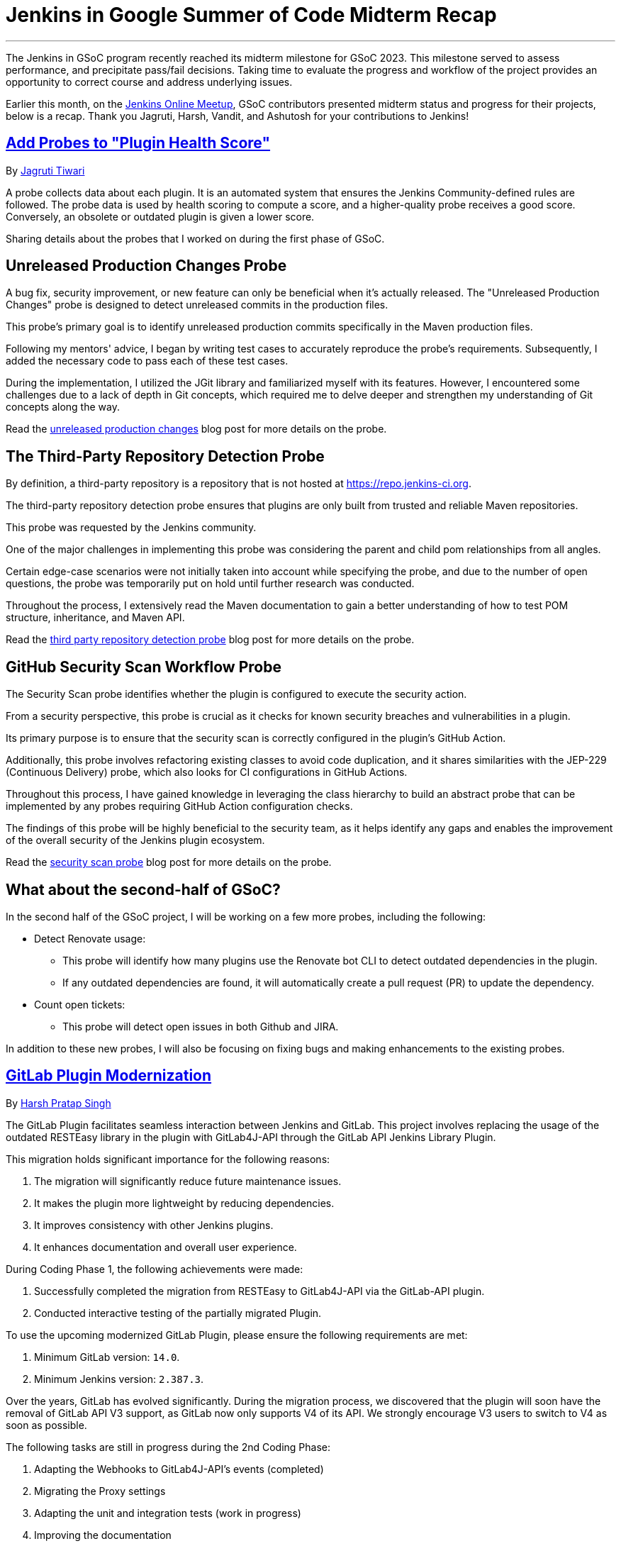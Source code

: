 = Jenkins in Google Summer of Code Midterm Recap
:page-tags: gsoc, gsoc2023, midterm
:page-author: ash-sxn, harsh-ps-2003, jagruti ,vandit1604
:page-opengraph: ../../images/images/gsoc/opengraph.png

---

The Jenkins in GSoC program recently reached its midterm milestone for GSoC 2023.
This milestone served to assess performance, and precipitate pass/fail decisions.
Taking time to evaluate the progress and workflow of the project provides an opportunity to correct course and address underlying issues.

Earlier this month, on the link:https://www.meetup.com/jenkins-online-meetup/[Jenkins Online Meetup], GSoC contributors presented midterm status and progress for their projects, below is a recap.
Thank you Jagruti, Harsh, Vandit, and Ashutosh for your contributions to Jenkins!

== link:https://www.jenkins.io/projects/gsoc/2023/projects/add-probes-to-plugin-health-score/[Add Probes to "Plugin Health Score"]
By link:https://github.com/Jagrutiti/[Jagruti Tiwari]

A probe collects data about each plugin.
It is an automated system that ensures the Jenkins Community-defined rules are followed.
The probe data is used by health scoring to compute a score, and a higher-quality probe receives a good score.
Conversely, an obsolete or outdated plugin is given a lower score.

Sharing details about the probes that I worked on during the first phase of GSoC.

== Unreleased Production Changes Probe

A bug fix, security improvement, or new feature can only be beneficial when it's actually released.
The "Unreleased Production Changes" probe is designed to detect unreleased commits in the production files.

This probe's primary goal is to identify unreleased production commits specifically in the Maven production files.

Following my mentors' advice, I began by writing test cases to accurately reproduce the probe's requirements. Subsequently, I added the necessary code to pass each of these test cases.

During the implementation, I utilized the JGit library and familiarized myself with its features.
However, I encountered some challenges due to a lack of depth in Git concepts, which required me to delve deeper and strengthen my understanding of Git concepts along the way.

Read the link:blog/2023/07/16/unreleased-production-changes-probe.adoc[unreleased production changes] blog post for more details on the probe.

== The Third-Party Repository Detection Probe

By definition, a third-party repository is a repository that is not hosted at link:https://repo.jenkins-ci.org/[https://repo.jenkins-ci.org].

The third-party repository detection probe ensures that plugins are only built from trusted and reliable Maven repositories.

This probe was requested by the Jenkins community.

One of the major challenges in implementing this probe was considering the parent and child pom relationships from all angles.

Certain edge-case scenarios were not initially taken into account while specifying the probe, and due to the number of open questions, the probe was temporarily put on hold until further research was conducted.

Throughout the process, I extensively read the Maven documentation to gain a better understanding of how to test POM structure, inheritance, and Maven API.

Read the link:blog/2023/07/20/third-party-repository-detection-probe.adoc[third party repository detection probe] blog post for more details on the probe.

== GitHub Security Scan Workflow Probe

The Security Scan probe identifies whether the plugin is configured to execute the security action.

From a security perspective, this probe is crucial as it checks for known security breaches and vulnerabilities in a plugin.

Its primary purpose is to ensure that the security scan is correctly configured in the plugin's GitHub Action.

Additionally, this probe involves refactoring existing classes to avoid code duplication, and it shares similarities with the JEP-229 (Continuous Delivery) probe, which also looks for CI configurations in GitHub Actions.

Throughout this process, I have gained knowledge in leveraging the class hierarchy to build an abstract probe that can be implemented by any probes requiring GitHub Action configuration checks.

The findings of this probe will be highly beneficial to the security team, as it helps identify any gaps and enables the improvement of the overall security of the Jenkins plugin ecosystem.

Read the link:blog/2023/07/16/security-scan-probe-blog.adoc[security scan probe] blog post for more details on the probe.

== What about the second-half of GSoC?

In the second half of the GSoC project, I will be working on a few more probes, including the following:

* Detect Renovate usage:
** This probe will identify how many plugins use the Renovate bot CLI to detect outdated dependencies in the plugin.
** If any outdated dependencies are found, it will automatically create a pull request (PR) to update the dependency.
* Count open tickets:
** This probe will detect open issues in both Github and JIRA.

In addition to these new probes, I will also be focusing on fixing bugs and making enhancements to the existing probes.

== link:https://www.jenkins.io/projects/gsoc/2023/projects/gitlab-plugin-modernization/[GitLab Plugin Modernization]

By link:https://github.com/harsh-ps-2003/[Harsh Pratap Singh]

The GitLab Plugin facilitates seamless interaction between Jenkins and GitLab.
This project involves replacing the usage of the outdated RESTEasy library in the plugin with GitLab4J-API through the GitLab API Jenkins Library Plugin.

This migration holds significant importance for the following reasons:

1. The migration will significantly reduce future maintenance issues.
2. It makes the plugin more lightweight by reducing dependencies.
3. It improves consistency with other Jenkins plugins.
4. It enhances documentation and overall user experience.

During Coding Phase 1, the following achievements were made:

1. Successfully completed the migration from RESTEasy to GitLab4J-API via the GitLab-API plugin.
2. Conducted interactive testing of the partially migrated Plugin.

To use the upcoming modernized GitLab Plugin, please ensure the following requirements are met:

1. Minimum GitLab version: `14.0`.
2. Minimum Jenkins version: `2.387.3`.

Over the years, GitLab has evolved significantly.
During the migration process, we discovered that the plugin will soon have the removal of GitLab API V3 support, as GitLab now only supports V4 of its API.
We strongly encourage V3 users to switch to V4 as soon as possible.

The following tasks are still in progress during the 2nd Coding Phase:

1. Adapting the Webhooks to GitLab4J-API's events (completed)
2. Migrating the Proxy settings
3. Adapting the unit and integration tests (work in progress)
4. Improving the documentation

== link:https://www.jenkins.io/projects/gsoc/2023/projects/alternative-jenkinsio-build-tool/[Building Jenkins.io with Alternative Tools]
By link:https://www.jenkins.io/blog/authors/vandit1604/[Vandit Singh]

Jenkins users frequently refer to link:/[jenkins.io] for documentation, and a new LTS line is released and available to all Jenkins users worldwide every 12 weeks.
However, the documentation for each prior edition is not currently maintained, and that's where my project comes in to provide Versioned Documentation for the users of the Jenkins community.

With my project, users will be able to switch between different versions of the documentation, depending on the version of Jenkins they are running.
To achieve this, we adopt Antora, which comes with versioning out-of-the-box and creates documentation pages using asciidoc.
Additionally, Gatsby will be used to generate some of the YAML file-generated components.
This way, we aim to enhance the accessibility and usability of the documentation for Jenkins users.

Till now, we have migrated all documentation from link:https://www.jenkins.io/[jenkins.io] which leaves us only with the Gatsby part of the implementation.
The completed components include:

1. User Guide
2. Solution Pages
3. Tutorials
4. Developer Guide
5. Security
6. Subprojects
7. Community Section

With the successful migration of the above components, our next focus will be on working with the following components or single pages using Gatsby as the framework:

1. Blogs
2. Roadmap
3. Security Advisories
4. Download
5. Changelog
6. Upgrade Guide
7. About
8. Homepage

As we enter the 2nd Coding Phase of GSoC, completing these sections/pages will mark the end of the project and the full migration from Awestruct to Antora and Gatsby.

== link:https://www.jenkins.io/projects/gsoc/2023/projects/docker-compose-build/[Docker-based Jenkins Quickstart Examples]
By link:https://www.jenkins.io/blog/authors/ash-sxn/[Ashutosh Saxena]

The project's goal is to address the problems and complexities users often face when setting up Jenkins with Docker.
The current process involves multiple intimidating steps with security risks.
So, how are we solving these problems?

The intimidating steps can be simplified by using Docker Compose to hide all the complexities of Docker.
Additionally, we have created scripts to automate the running of the Jenkins container with Docker.
One script is called `jenkins_init.sh`, and another script called `jenkins_teardown.sh` is used to clean everything.

To address the security risk of running jobs on the controller, we are using the controller and agent as separate containers.
For this purpose, we use another script called `keygen.sh` that creates and updates `SSH` keys.

For the tutorial part, it is essential to lower the barrier to entry for Jenkins.
Therefore, the user will only need to add a keyword to the `jenkins_init.sh` script.
For example, for a Maven tutorial, the user can simply run `./jenkins_init.sh maven` to start the tutorial.

Additionally, everything now works with `Gitpod` with just a click.

Things to do during the 2nd Coding Phase:

* Add more tutorials and integrate them with ./jenkins_init.sh.
* Provide support for Windows without WSL.
* Regularly test all the tutorial files and scripts.
* Develop concise and easy-to-understand documentation for new and updated tutorials.

== End Note
A full recording from the meetup can be found link:https://youtu.be/W4eSVCTmqb8[HERE] and slides are link:https://docs.google.com/presentation/d/1kfGd0IB2PWp_yzSDFk5ClY00qZGreGjirtqL7-SZ1js/edit?usp=sharing[HERE].
